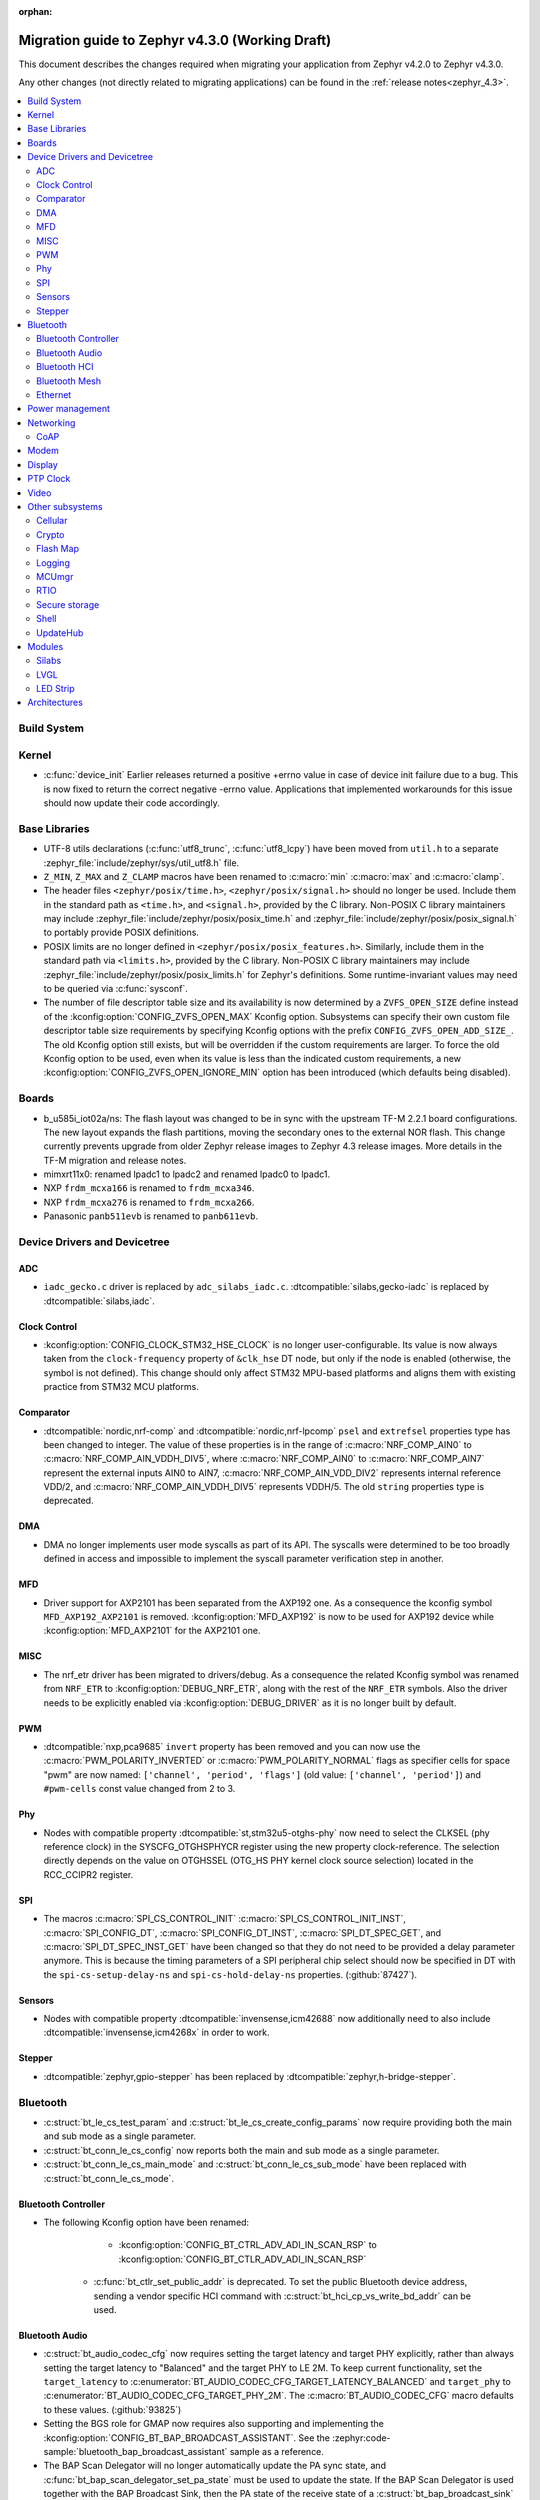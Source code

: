 :orphan:

..
  See
  https://docs.zephyrproject.org/latest/releases/index.html#migration-guides
  for details of what is supposed to go into this document.

.. _migration_4.3:

Migration guide to Zephyr v4.3.0 (Working Draft)
################################################

This document describes the changes required when migrating your application from Zephyr v4.2.0 to
Zephyr v4.3.0.

Any other changes (not directly related to migrating applications) can be found in
the :ref:`release notes<zephyr_4.3>`.

.. contents::
    :local:
    :depth: 2

Build System
************

Kernel
******

* :c:func:`device_init` Earlier releases returned a positive +errno value in case
  of device init failure due to a bug. This is now fixed to return the correct
  negative -errno value. Applications that implemented workarounds for this
  issue should now update their code accordingly.

Base Libraries
**************

* UTF-8 utils declarations (:c:func:`utf8_trunc`, :c:func:`utf8_lcpy`) have
  been moved from ``util.h`` to a separate
  :zephyr_file:`include/zephyr/sys/util_utf8.h` file.

* ``Z_MIN``, ``Z_MAX`` and ``Z_CLAMP`` macros have been renamed to
  :c:macro:`min` :c:macro:`max` and :c:macro:`clamp`.

* The header files ``<zephyr/posix/time.h>``, ``<zephyr/posix/signal.h>`` should no longer be used.
  Include them in the standard path as ``<time.h>``, and ``<signal.h>``, provided by the C library.
  Non-POSIX C library maintainers may include :zephyr_file:`include/zephyr/posix/posix_time.h`
  and :zephyr_file:`include/zephyr/posix/posix_signal.h` to portably provide POSIX definitions.

* POSIX limits are no longer defined in ``<zephyr/posix/posix_features.h>``. Similarly, include them
  in the standard path via ``<limits.h>``, provided by the C library. Non-POSIX C library maintainers
  may include :zephyr_file:`include/zephyr/posix/posix_limits.h` for Zephyr's definitions. Some
  runtime-invariant values may need to be queried via :c:func:`sysconf`.

* The number of file descriptor table size and its availability is now determined by
  a ``ZVFS_OPEN_SIZE`` define instead of the :kconfig:option:`CONFIG_ZVFS_OPEN_MAX`
  Kconfig option. Subsystems can specify their own custom file descriptor table size
  requirements by specifying Kconfig options with the prefix ``CONFIG_ZVFS_OPEN_ADD_SIZE_``.
  The old Kconfig option still exists, but will be overridden if the custom requirements
  are larger. To force the old Kconfig option to be used, even when its value is less
  than the indicated custom requirements, a new :kconfig:option:`CONFIG_ZVFS_OPEN_IGNORE_MIN`
  option has been introduced (which defaults being disabled).

Boards
******

* b_u585i_iot02a/ns: The flash layout was changed to be in sync with the upstream TF-M 2.2.1 board
  configurations. The new layout expands the flash partitions, moving the secondary ones to the
  external NOR flash. This change currently prevents upgrade from older Zephyr release images to
  Zephyr 4.3 release images. More details in the TF-M migration and release notes.

* mimxrt11x0: renamed lpadc1 to lpadc2 and renamed lpadc0 to lpadc1.

* NXP ``frdm_mcxa166`` is renamed to ``frdm_mcxa346``.
* NXP ``frdm_mcxa276`` is renamed to ``frdm_mcxa266``.

* Panasonic ``panb511evb`` is renamed to ``panb611evb``.

Device Drivers and Devicetree
*****************************

.. zephyr-keep-sorted-start re(^\w)

ADC
===

* ``iadc_gecko.c`` driver is replaced by ``adc_silabs_iadc.c``.
  :dtcompatible:`silabs,gecko-iadc` is replaced by :dtcompatible:`silabs,iadc`.

Clock Control
=============

* :kconfig:option:`CONFIG_CLOCK_STM32_HSE_CLOCK` is no longer user-configurable. Its value is now
  always taken from the ``clock-frequency`` property of ``&clk_hse`` DT node, but only if the node
  is enabled (otherwise, the symbol is not defined). This change should only affect STM32 MPU-based
  platforms and aligns them with existing practice from STM32 MCU platforms.

Comparator
==========

* :dtcompatible:`nordic,nrf-comp` and :dtcompatible:`nordic,nrf-lpcomp` ``psel`` and ``extrefsel``
  properties type has been changed to integer. The value of these properties is in the range
  of :c:macro:`NRF_COMP_AIN0` to :c:macro:`NRF_COMP_AIN_VDDH_DIV5`, where :c:macro:`NRF_COMP_AIN0`
  to :c:macro:`NRF_COMP_AIN7` represent the external inputs AIN0 to AIN7,
  :c:macro:`NRF_COMP_AIN_VDD_DIV2` represents internal reference VDD/2,
  and :c:macro:`NRF_COMP_AIN_VDDH_DIV5` represents VDDH/5.
  The old ``string`` properties type is deprecated.

DMA
===

* DMA no longer implements user mode syscalls as part of its API. The syscalls were determined to be
  too broadly defined in access and impossible to implement the syscall parameter verification step
  in another.

MFD
===

* Driver support for AXP2101 has been separated from the AXP192 one. As a consequence the
  kconfig symbol ``MFD_AXP192_AXP2101`` is removed. :kconfig:option:`MFD_AXP192` is now to be
  used for AXP192 device while :kconfig:option:`MFD_AXP2101` for the AXP2101 one.

MISC
====

* The nrf_etr driver has been migrated to drivers/debug. As a consequence the related Kconfig
  symbol was renamed from ``NRF_ETR`` to :kconfig:option:`DEBUG_NRF_ETR`, along with the rest of
  the ``NRF_ETR`` symbols. Also the driver needs to be explicitly enabled via
  :kconfig:option:`DEBUG_DRIVER` as it is no longer built by default.

PWM
===

* :dtcompatible:`nxp,pca9685` ``invert`` property has been removed and you can now use the
  :c:macro:`PWM_POLARITY_INVERTED` or :c:macro:`PWM_POLARITY_NORMAL` flags as specifier cells for
  space "pwm" are now named: ``['channel', 'period', 'flags']`` (old value:
  ``['channel', 'period']``) and ``#pwm-cells`` const value changed from 2 to 3.

Phy
===

* Nodes with compatible property :dtcompatible:`st,stm32u5-otghs-phy` now need to select the
  CLKSEL (phy reference clock) in the SYSCFG_OTGHSPHYCR register using the new property
  clock-reference. The selection directly depends on the value on OTGHSSEL (OTG_HS PHY kernel
  clock source selection) located in the RCC_CCIPR2 register.

SPI
===

* The macros :c:macro:`SPI_CS_CONTROL_INIT` :c:macro:`SPI_CS_CONTROL_INIT_INST`,
  :c:macro:`SPI_CONFIG_DT`, :c:macro:`SPI_CONFIG_DT_INST`, :c:macro:`SPI_DT_SPEC_GET`,
  and :c:macro:`SPI_DT_SPEC_INST_GET` have been changed so that they do not need to be
  provided a delay parameter anymore. This is because the timing parameters of a SPI peripheral
  chip select should now be specified in DT with the
  ``spi-cs-setup-delay-ns`` and ``spi-cs-hold-delay-ns`` properties.
  (:github:`87427`).

Sensors
=======

* Nodes with compatible property :dtcompatible:`invensense,icm42688` now additionally need to also
  include :dtcompatible:`invensense,icm4268x` in order to work.

Stepper
=======

* :dtcompatible:`zephyr,gpio-stepper` has been replaced by :dtcompatible:`zephyr,h-bridge-stepper`.

.. zephyr-keep-sorted-stop

Bluetooth
*********

* :c:struct:`bt_le_cs_test_param` and :c:struct:`bt_le_cs_create_config_params` now require
  providing both the main and sub mode as a single parameter.
* :c:struct:`bt_conn_le_cs_config` now reports both the main and sub mode as a single parameter.
* :c:struct:`bt_conn_le_cs_main_mode` and :c:struct:`bt_conn_le_cs_sub_mode` have been replaced
  with :c:struct:`bt_conn_le_cs_mode`.

Bluetooth Controller
====================

* The following Kconfig option have been renamed:

    * :kconfig:option:`CONFIG_BT_CTRL_ADV_ADI_IN_SCAN_RSP` to
      :kconfig:option:`CONFIG_BT_CTLR_ADV_ADI_IN_SCAN_RSP`

   * :c:func:`bt_ctlr_set_public_addr` is deprecated. To set the public Bluetooth device address,
     sending a vendor specific HCI command with :c:struct:`bt_hci_cp_vs_write_bd_addr` can be used.

.. zephyr-keep-sorted-start re(^\w)

Bluetooth Audio
===============

* :c:struct:`bt_audio_codec_cfg` now requires setting the target latency and target PHY explicitly,
  rather than always setting the target latency to "Balanced" and the target PHY to LE 2M.
  To keep current functionality, set the ``target_latency`` to
  :c:enumerator:`BT_AUDIO_CODEC_CFG_TARGET_LATENCY_BALANCED` and ``target_phy`` to
  :c:enumerator:`BT_AUDIO_CODEC_CFG_TARGET_PHY_2M`.
  The :c:macro:`BT_AUDIO_CODEC_CFG` macro defaults to these values.
  (:github:`93825`)
* Setting the BGS role for GMAP now requires also supporting and implementing the
  :kconfig:option:`CONFIG_BT_BAP_BROADCAST_ASSISTANT`.
  See the :zephyr:code-sample:`bluetooth_bap_broadcast_assistant` sample as a reference.
* The BAP Scan Delegator will no longer automatically update the PA sync state, and
  :c:func:`bt_bap_scan_delegator_set_pa_state` must be used to update the state. If the
  BAP Scan Delegator is used together with the BAP Broadcast Sink, then the PA state of the
  receive state of a  :c:struct:`bt_bap_broadcast_sink` will still be automatically updated when the
  PA state changes. (:github:`95453`)


.. zephyr-keep-sorted-stop

Bluetooth HCI
=============

* The deprecated ``ipm`` value was removed from ``bt-hci-bus`` devicetree property.
  ``ipc`` should be used instead.

Bluetooth Mesh
==============

* Kconfigs ``CONFIG_BT_MESH_USES_MBEDTLS_PSA`` and ``CONFIG_BT_MESH_USES_TFM_PSA`` have
  been removed. The selection of the PSA Crypto provider is now automatically controlled
  by Kconfig :kconfig:option:`CONFIG_PSA_CRYPTO`.

Ethernet
========

* The :dtcompatible:`microchip,vsc8541` PHY driver now expects the reset-gpios entry to specify
  the GPIO_ACTIVE_LOW flag when the reset is being used as active low. Previously the active-low
  nature was hard-coded into the driver. (:github:`91726`).

* CRC checksum generation offloading to hardware is now explicitly disabled rather then explicitly
  enabled in the Xilinx GEM Ethernet driver (:dtcompatible:`xlnx,gem`). By default, offloading is
  now enabled by default to improve performance, however, offloading is always disabled for QEMU
  targets due to the checksum generation in hardware not being emulated regardless of whether it
  is explicitly disabled via the devicetree or not. (:github:`95435`)

    * Replaced devicetree property ``rx-checksum-offload`` which enabled RX checksum offloading
      ``disable-rx-checksum-offload`` which now actively disables it.
    * Replaced devicetree property ``tx-checksum-offload`` which enabled TX checksum offloading
      ``disable-tx-checksum-offload`` which now actively disables it.

* The Xilinx GEM Ethernet driver (:dtcompatible:`xlnx,gem`) now obtains the AMBA AHB data bus
  width matching the current target SoC (either Zynq-7000 or ZynqMP) from a design configuration
  register at run-time, making the devicetree property ``amba-ahb-dbus-width`` obsolete, which
  has therefore been removed.

Power management
****************

* :kconfig:option:`CONFIG_PM_S2RAM` and :kconfig:option:`PM_S2RAM_CUSTOM_MARKING` have been
  refactored to be automatically managed by SoCs and the devicetree. Applications shall no
  longer enable them directly, instead, enable or disable the "suspend-to-ram" power states
  in the devicetree.

* For the NXP RW61x, the devicetree property ``exit-latency-us`` has been updated to reflect more
  accurate, measured wake-up times. For applications utilizing Standby mode (PM3), this update and
  an increase to the ``min-residency-us`` devicetree property may influence how the system
  transitions between power modes. In some cases, this could lead to changes in power consumption.

Networking
**********

* The HTTP server now respects the configured ``_config`` value. Check that
  you provide applicable value to :c:macro:`HTTP_SERVICE_DEFINE_EMPTY`,
  :c:macro:`HTTPS_SERVICE_DEFINE_EMPTY`, :c:macro:`HTTP_SERVICE_DEFINE` and
  :c:macro:`HTTPS_SERVICE_DEFINE`.

* The size of socket address length type :c:type:`socklen_t` has changed. It is now defined to
  be always 32 bit ``uint32_t`` in order to be aligned with Linux. Previously it was defined as
  ``size_t`` which meant that the size could be either 32 bit or 64 bit depending on system
  configuration.

.. zephyr-keep-sorted-start re(^\w)

CoAP
====

* The :c:type:`coap_client_response_cb_t` signature has changed. The list of arguments
  is passed as a :c:struct:`coap_client_response_data` pointer instead.

* The :c:struct:`coap_client_request` has changed to improve the library's resilience against
  misconfiguration (i.e. using transient pointers within the struct):

  * The :c:member:`coap_client_request.path` is now a ``char`` array instead of a pointer.
    The array size is configurable with :kconfig:option:`CONFIG_COAP_CLIENT_MAX_PATH_LENGTH`.
  * The :c:member:`coap_client_request.options` is now a :c:struct:`coap_client_option` array
    instead of a pointer. The array size is configurable with
    :kconfig:option:`CONFIG_COAP_CLIENT_MAX_EXTRA_OPTIONS`.

.. zephyr-keep-sorted-stop

Modem
*****

* ``CONFIG_MODEM_AT_SHELL_USER_PIPE`` has been renamed to :kconfig:option:`CONFIG_MODEM_AT_USER_PIPE`.
* ``CONFIG_MODEM_CMUX_WORK_BUFFER_SIZE`` has been updated to :kconfig:option:`CONFIG_MODEM_CMUX_WORK_BUFFER_SIZE_EXTRA`,
  which only takes the number of extra bytes desired over the default of (:kconfig:option:`CONFIG_MODEM_CMUX_MTU` + 7).

Display
*******

* The RGB565 and BGR565 pixel formats were used interchangeably in the display sample.
  This has now been fixed. Boards and applications that were tested or developed based on the
  previous sample may be affected by this change (see :github:`79996` for more information).

* SSD1363's properties using 'greyscale' now use 'grayscale'.

PTP Clock
*********

* The doc of :c:func:`ptp_clock_rate_adjust` API didn't provide proper and clear function description.
  Drivers implemented it to adjust rate ratio relatively based on current frequency.
  Now PI servo is introduced in both PTP and gPTP, and this API function is changed to use for rate
  ratio adjusting based on nominal frequency. Drivers implementing :c:func:`ptp_clock_rate_adjust`
  should be adjusted to account for the new behavior.

Video
*****

* The ``min_line_count`` and ``max_line_count`` fields have been removed from :c:struct:`video_caps`.
  Application should base on the new :c:member:`video_format.size` to allocate buffers.

Other subsystems
****************

.. zephyr-keep-sorted-start re(^\w)

Cellular
========

 * :c:enum:`cellular_access_technology` values have been redefined to align with 3GPP TS 27.007.
 * :c:enum:`cellular_registration_status` values have been extended to align with 3GPP TS 27.007.

Crypto
======

* Hashing operations now require a constant input in the :c:struct:`hash_pkt`.
  This shouldn't affect any existing code, unless an out-of-tree hashing backend actually
  performs that operation in-place (see :github:`94218`)

Flash Map
=========

* With the long-term goal of transitioning to PSA Crypto API as the only crypto support in Zephyr,
  :kconfig:option:`FLASH_AREA_CHECK_INTEGRITY_MBEDTLS` is deprecated.
  :kconfig:option:`FLASH_AREA_CHECK_INTEGRITY_PSA` is now the default choice: if TF-M is not
  enabled or not supported by the platform, Mbed TLS will be used as PSA Crypto API provider.

Logging
=======

* The UART dictionary log parsing script
  :zephyr_file:`scripts/logging/dictionary/log_parser_uart.py` has been deprecated. Instead, the
  more generic script of :zephyr_file:`scripts/logging/dictionary/live_log_parser.py` should be
  used. The new script supports the same functionality (and more), but requires different command
  line arguments when invoked.

MCUmgr
======

* The :ref:`OS mgmt<mcumgr_smp_group_0>` :ref:`mcumgr_os_application_info` command's response for
  hardware platform has been updated to output the board target instead of the board and board
  revision, which now includes the SoC and board variant. The old behaviour has been deprecated,
  but can still be used by enabling
  :kconfig:option:`CONFIG_MCUMGR_GRP_OS_INFO_HARDWARE_INFO_SHORT_HARDWARE_PLATFORM`.

RTIO
====

* Callback operations now take an additional argument corresponding to the result code of the first
  error in the chain.
* Callback operations are always called regardless of success/error status of previous submissions
  in the chain.

Secure storage
==============

* The size of :c:type:`psa_storage_uid_t`, used to identify storage entries, was changed from 64 to
  30 bits.
  This change breaks backward compatibility with previously stored entries for which authentication
  will start failing.
  Enable :kconfig:option:`CONFIG_SECURE_STORAGE_64_BIT_UID` if you are updating an existing
  installation from an earlier version of Zephyr and want to keep the pre-existing entries.
  (:github:`94171`)

Shell
=====

* The MQTT topics related to :kconfig:option:`SHELL_BACKEND_MQTT` have been renamed. Renamed
  ``<device_id>_rx`` to ``<device_id>/sh/rx`` and ``<device_id>_tx`` to ``<device_id>/sh/rx``. The
  part after the ``<device_id>`` is now configurable via :kconfig:option:`SHELL_MQTT_TOPIC_RX_ID`
  and :kconfig:option:`SHELL_MQTT_TOPIC_TX_ID`. This allows keeping the previous topics for backward
  compatibility.
  (:github:`92677`).

UpdateHub
=========

* Legacy Mbed TLS as an option for crypto support has been removed and PSA Crypto is now used in all
  cases. :kconfig:option:`CONFIG_UPDATEHUB` will automatically enable the Mbed TLS implementation of
  PSA Crypto if TF-M is not enabled in the build.

.. zephyr-keep-sorted-stop

Modules
*******

* The TinyCrypt library was removed as the upstream version is no longer maintained.
  PSA Crypto API is now the recommended cryptographic library for Zephyr.

Silabs
======

* Aligned the name of the Rail options with the other SiSDK related options:

   * :kconfig:option:`CONFIG_RAIL_PA_CURVE_HEADER` to
     :kconfig:option:`CONFIG_SILABS_SISDK_RAIL_PA_CURVE_HEADER`
   * :kconfig:option:`CONFIG_RAIL_PA_CURVE_TYPES_HEADER` to
     :kconfig:option:`CONFIG_SILABS_SISDK_RAIL_PA_CURVE_TYPES_HEADER`
   * :kconfig:option:`CONFIG_RAIL_PA_ENABLE_CALIBRATION` to
     :kconfig:option:`CONFIG_SILABS_SISDK_RAIL_PA_ENABLE_CALIBRATION`

* Fixed name of the :kconfig:option:`CONFIG_SOC_*`. These option contained PART_NUMBER in their
  while they shouldn't.

* The separate ``em3`` power state was removed from Series 2 SoCs. The system automatically
  transitions to EM2 or EM3 depending on hardware peripheral requests for the oscillators.

LVGL
====

* The PIXEL_FORMAT_MONO10 and PIXEL_FORMAT_MONO01 formats were swapped
  in :zephyr_file:`modules/lvgl/lvgl_display_mono.c`, which caused
  black and white to be inverted when using LVGL with monochrome displays.
  This issue has now been fixed. Any workarounds previously applied to achieve the expected
  behavior should be removed, otherwise black and white will be inverted again.

LED Strip
=========

* Renamed ``arduino,modulino-smartleds`` to :dtcompatible:`arduino,modulino-pixels`

Architectures
*************

